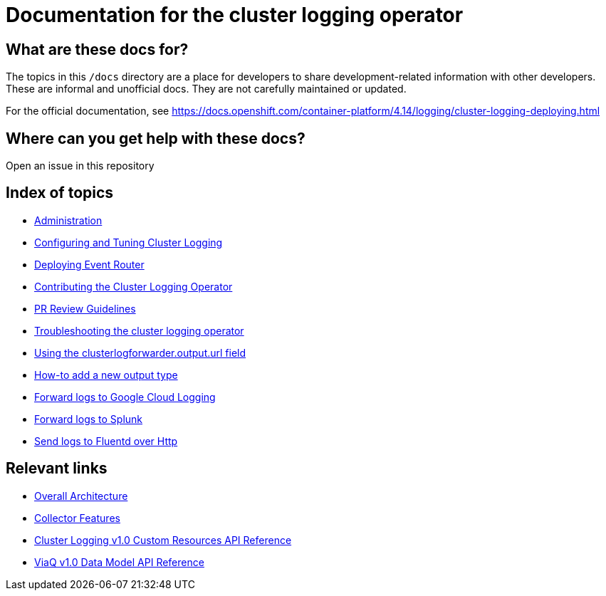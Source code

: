 = Documentation for the cluster logging operator

== What are these docs for?

The topics in this `/docs` directory are a place for developers to share development-related information with other developers.
These are informal and unofficial docs. They are not carefully maintained or updated.

For the official documentation, see https://docs.openshift.com/container-platform/4.14/logging/cluster-logging-deploying.html

== Where can you get help with these docs?

Open an issue in this repository

== Index of topics
* link:administration/README.adoc[Administration]
* link:administration/configuration.md[Configuring and Tuning Cluster Logging]
* link:administration/deploy-event-router.md[Deploying Event Router]
* link:contributing/README.adoc[Contributing the Cluster Logging Operator]
* link:contributing/REVIEW.adoc[PR Review Guidelines]
* link:administration/troubleshooting.md[Troubleshooting the cluster logging operator]
* link:administration/output_url_field.md[Using the clusterlogforwarder.output.url field]
* link:contributing/how-to-add-new-output.md[How-to add a new output type]
* link:features/logforwarding/outputs/google-cloud-forwarding.adoc[Forward logs to Google Cloud Logging]
* link:features/logforwarding/outputs/splunk-forwarding.adoc[Forward logs to Splunk]
* link:features/logforwarding/outputs/send-logs-to-fluentd-http.adoc[Send logs to Fluentd over Http]

== Relevant links

* https://viaq.github.io/documentation/[Overall Architecture]
* link:features/collection.adoc[Collector Features]
* link:reference/operator/api.adoc[Cluster Logging v1.0 Custom Resources API Reference]
* link:reference/datamodels/viaq/v1.adoc[ViaQ v1.0 Data Model API Reference]